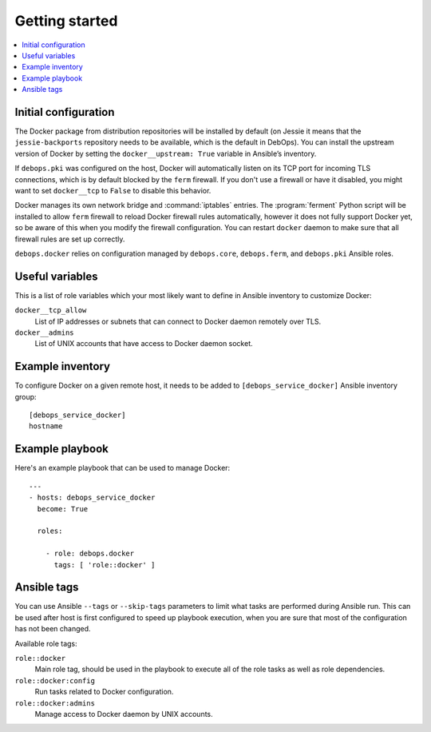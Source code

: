 Getting started
===============

.. contents::
   :local:

Initial configuration
---------------------

The Docker package from distribution repositories will be installed by default
(on Jessie it means that the ``jessie-backports`` repository needs to be available,
which is the default in DebOps). You can install the upstream version of Docker
by setting the ``docker__upstream: True`` variable in Ansible’s inventory.

If ``debops.pki`` was configured on the host, Docker will automatically listen
on its TCP port for incoming TLS connections, which is by default blocked by
the ``ferm`` firewall. If you don't use a firewall or have it disabled, you might
want to set ``docker__tcp`` to ``False`` to disable this behavior.

Docker manages its own network bridge and :command:`iptables` entries. The :program:`ferment`
Python script will be installed to allow ``ferm`` firewall to reload Docker
firewall rules automatically, however it does not fully support Docker yet, so
be aware of this when you modify the firewall configuration. You can restart
``docker`` daemon to make sure that all firewall rules are set up correctly.

``debops.docker`` relies on configuration managed by ``debops.core``,
``debops.ferm``, and ``debops.pki`` Ansible roles.

Useful variables
----------------

This is a list of role variables which your most likely want to define in
Ansible inventory to customize Docker:

``docker__tcp_allow``
  List of IP addresses or subnets that can connect to Docker daemon remotely
  over TLS.

``docker__admins``
  List of UNIX accounts that have access to Docker daemon socket.

Example inventory
-----------------

To configure Docker on a given remote host, it needs to be added to
``[debops_service_docker]`` Ansible inventory group::

    [debops_service_docker]
    hostname

Example playbook
----------------

Here's an example playbook that can be used to manage Docker::

    ---
    - hosts: debops_service_docker
      become: True

      roles:

        - role: debops.docker
          tags: [ 'role::docker' ]

Ansible tags
------------

You can use Ansible ``--tags`` or ``--skip-tags`` parameters to limit what
tasks are performed during Ansible run. This can be used after host is first
configured to speed up playbook execution, when you are sure that most of the
configuration has not been changed.

Available role tags:

``role::docker``
  Main role tag, should be used in the playbook to execute all of the role
  tasks as well as role dependencies.

``role::docker:config``
  Run tasks related to Docker configuration.

``role::docker:admins``
  Manage access to Docker daemon by UNIX accounts.

